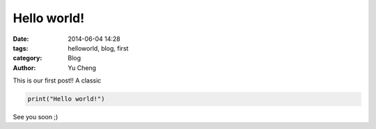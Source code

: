 Hello world!
##############

:date: 2014-06-04 14:28
:tags: helloworld, blog, first
:category: Blog
:author: Yu Cheng

This is our first post!! A classic

.. code-block:: python

    print("Hello world!")

See you soon ;)